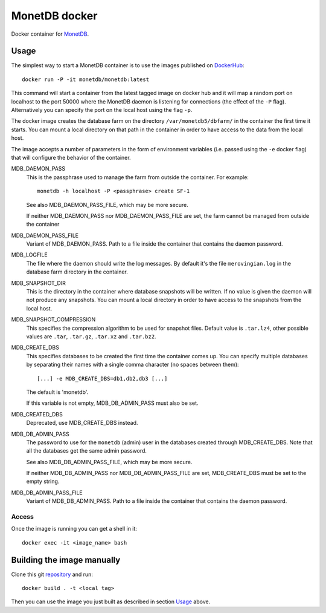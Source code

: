 ==============
MonetDB docker
==============
Docker container for MonetDB_.

.. _MonetDB: https://www.monetdb.org/

-----
Usage
-----
The simplest way to start a MonetDB container is to use the images
published on DockerHub_::

  docker run -P -it monetdb/monetdb:latest

.. _DockerHub: https://hub.docker.com/repository/docker/monetdb/monetdb/tags

This command will start a container from the latest tagged image on
docker hub and it will map a random port on localhost to the port
50000 where the MonetDB daemon is listening for connections (the
effect of the ``-P`` flag). Alternatively you can specify the port on
the local host using the flag ``-p``.

The docker image creates the database farm on the directory
``/var/monetdb5/dbfarm/`` in the container the first time it
starts. You can mount a local directory on that path in the container
in order to have access to the data from the local host.

The image accepts a number of parameters in the form of environment
variables (i.e. passed using the ``-e`` docker flag) that will
configure the behavior of the container.

MDB_DAEMON_PASS
   This is the passphrase used to manage the farm from outside the container.
   For example::

    monetdb -h localhost -P <passphrase> create SF-1

   See also MDB_DAEMON_PASS_FILE, which may be more secure.

   If neither MDB_DAEMON_PASS nor MDB_DAEMON_PASS_FILE are set,
   the farm cannot be managed from outside the container

MDB_DAEMON_PASS_FILE
   Variant of MDB_DAEMON_PASS. Path to a file inside the container that contains
   the daemon password.

MDB_LOGFILE
   The file where the daemon should write the log messages. By default
   it's the file ``merovingian.log`` in the database farm directory
   in the container.

MDB_SNAPSHOT_DIR
   This is the directory in the container where database snapshots
   will be written. If no value is given the daemon will not produce
   any snapshots. You can mount a local directory in order to have
   access to the snapshots from the local host.

MDB_SNAPSHOT_COMPRESSION
   This specifies the compression algorithm to be used for snapshot
   files. Default value is ``.tar.lz4``, other possible values are
   ``.tar``, ``.tar.gz``, ``.tar.xz`` and ``.tar.bz2``.

MDB_CREATE_DBS
   This specifies databases to be created the first time the container
   comes up. You can specify multiple databases by separating their
   names with a single comma character (no spaces between them)::
     [...] -e MDB_CREATE_DBS=db1,db2,db3 [...]

   The default is 'monetdb'.

   If this variable is not empty, MDB_DB_ADMIN_PASS must also be set.

MDB_CREATED_DBS
   Deprecated, use MDB_CREATE_DBS instead.

MDB_DB_ADMIN_PASS
   The password to use for the ``monetdb`` (admin) user in the
   databases created through MDB_CREATE_DBS. Note that all the databases
   get the same admin password.

   See also MDB_DB_ADMIN_PASS_FILE, which may be more secure.

   If neither MDB_DB_ADMIN_PASS nor MDB_DB_ADMIN_PASS_FILE are set,
   MDB_CREATE_DBS must be set to the empty string.

MDB_DB_ADMIN_PASS_FILE
   Variant of MDB_DB_ADMIN_PASS. Path to a file inside the container that contains
   the daemon password.


Access
------
Once the image is running you can get a shell in it::

  docker exec -it <image_name> bash

---------------------------
Building the image manually
---------------------------

Clone this git repository_ and run::

  docker build . -t <local tag>

Then you can use the image you just built as described in section
`Usage`_ above.

.. _repository: https://github.com/MonetDBSolutions/monetdb-docker
